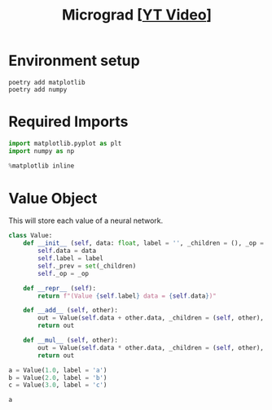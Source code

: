 #+TITLE: Micrograd [[[https://www.youtube.com/watch?v=VMj-3S1tku0][YT Video]]]
#+DESCRIPTION:  The spelled-out intro to neural networks and backpropagation: building micrograd
#+PROPERTY: header-args:jupyter-python :session micrograd :kernel python3 :async yes

* Environment setup

#+begin_src shell :results verbatim
poetry add matplotlib
poetry add numpy
#+end_src

#+RESULTS:
#+begin_example
The following packages are already present in the pyproject.toml and will be skipped:

  • matplotlib

If you want to update it to the latest compatible version, you can use `poetry update package`.
If you prefer to upgrade it to the latest available version, you can use `poetry add package@latest`.

Nothing to add.
The following packages are already present in the pyproject.toml and will be skipped:

  • numpy

If you want to update it to the latest compatible version, you can use `poetry update package`.
If you prefer to upgrade it to the latest available version, you can use `poetry add package@latest`.

Nothing to add.
#+end_example

* Required Imports
#+begin_src jupyter-python
import matplotlib.pyplot as plt
import numpy as np

%matplotlib inline
#+end_src

#+RESULTS:

* Value Object
This will store each value of a neural network.
#+begin_src jupyter-python
class Value:
    def __init__ (self, data: float, label = '', _children = (), _op = ''):
        self.data = data
        self.label = label
        self._prev = set(_children)
        self._op = _op

    def __repr__ (self):
        return f"(Value {self.label} data = {self.data})"

    def __add__ (self, other):
        out = Value(self.data + other.data, _children = (self, other), _op = '+')
        return out

    def __mul__ (self, other):
        out = Value(self.data * other.data, _children = (self, other), _op = '*')
        return out
#+end_src

#+RESULTS:


#+begin_src jupyter-python
a = Value(1.0, label = 'a')
b = Value(2.0, label = 'b')
c = Value(3.0, label = 'c')

a
#+end_src

#+RESULTS:
| Value | a | data | = | 1.0 |
